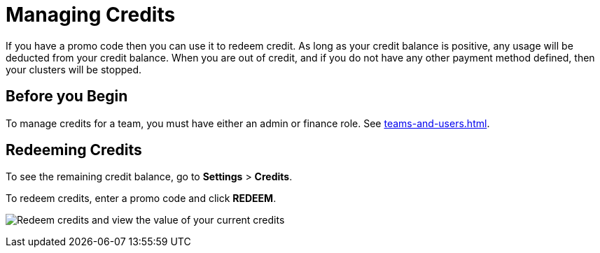 = Managing Credits

If you have a promo code then you can use it to redeem credit. As long as your credit balance is positive, any usage will be deducted from your credit balance. When you are out of credit, and if you do not have any other payment method defined, then your clusters will be stopped.

== Before you Begin

To manage credits for a team, you must have either an admin or finance role. See xref:teams-and-users.adoc[].

== Redeeming Credits

To see the remaining credit balance, go to *Settings* > *Credits*.

To redeem credits, enter a promo code and click *REDEEM*.

image:credits.png[Redeem credits and view the value of your current credits]
